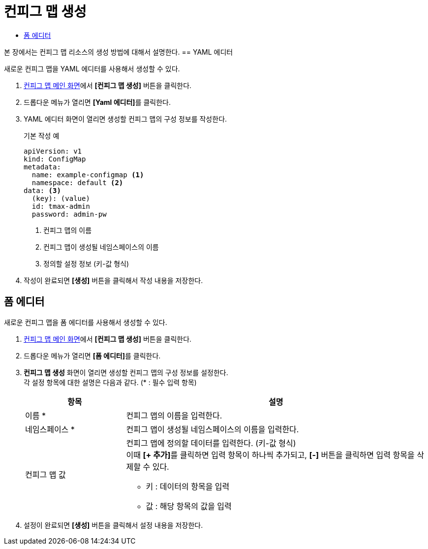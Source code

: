 = 컨피그 맵 생성
:toc:
:toc-title:

본 장에서는 컨피그 맵 리소스의 생성 방법에 대해서 설명한다.
// (QA) 검수 테스트 
== YAML 에디터

새로운 컨피그 맵을 YAML 에디터를 사용해서 생성할 수 있다.

. <<../console_menu_sub/work-load#img-config-map-main,컨피그 맵 메인 화면>>에서 *[컨피그 맵 생성]* 버튼을 클릭한다.
. 드롭다운 메뉴가 열리면 **[Yaml 에디터]**를 클릭한다.
. YAML 에디터 화면이 열리면 생성할 컨피그 맵의 구성 정보를 작성한다.
+
.기본 작성 예
[source,yaml]
----
apiVersion: v1
kind: ConfigMap
metadata:
  name: example-configmap <1>
  namespace: default <2>
data: <3>
  (key): (value)
  id: tmax-admin
  password: admin-pw
----
+
<1> 컨피그 맵의 이름
<2> 컨피그 맵이 생성될 네임스페이스의 이름
<3> 정의할 설정 정보 (키-값 형식)
. 작성이 완료되면 *[생성]* 버튼을 클릭해서 작성 내용을 저장한다.

== 폼 에디터

새로운 컨피그 맵을 폼 에디터를 사용해서 생성할 수 있다.

. <<../console_menu_sub/work-load#img-config-map-main,컨피그 맵 메인 화면>>에서 *[컨피그 맵 생성]* 버튼을 클릭한다.
. 드롭다운 메뉴가 열리면 **[폼 에디터]**를 클릭한다.
. *컨피그 맵 생성* 화면이 열리면 생성할 컨피그 맵의 구성 정보를 설정한다. +
각 설정 항목에 대한 설명은 다음과 같다. (* : 필수 입력 항목)
+
[width="100%",options="header", cols="1,3a"]
|====================
|항목|설명  
|이름 *|컨피그 맵의 이름을 입력한다.
|네임스페이스 *|컨피그 맵이 생성될 네임스페이스의 이름을 입력한다.
|컨피그 맵 값|컨피그 맵에 정의할 데이터를 입력한다. (키-값 형식) +
이때 **[+ 추가]**를 클릭하면 입력 항목이 하나씩 추가되고, *[-]* 버튼을 클릭하면 입력 항목을 삭제할 수 있다.

* 키 : 데이터의 항목을 입력
* 값 : 해당 항목의 값을 입력
|====================
. 설정이 완료되면 *[생성]* 버튼을 클릭해서 설정 내용을 저장한다.
